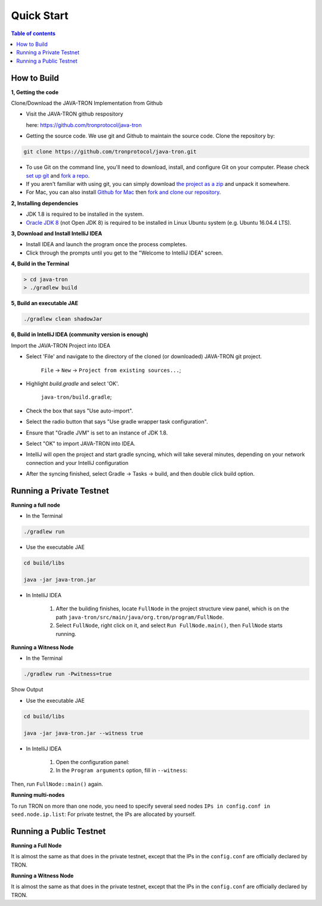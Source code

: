===========
Quick Start
===========

.. contents:: Table of contents                                                           
  :depth: 1
  :local:

How to Build
------------

**1, Getting the code**

Clone/Download the JAVA-TRON Implementation from Github

* Visit the JAVA-TRON github respository

  here: https://github.com/tronprotocol/java-tron

* Getting the source code. We use git and Github to maintain the source code. Clone the repository by:

.. code-block:: shell

    git clone https://github.com/tronprotocol/java-tron.git

* To use Git on the command line, you'll need to download, install, and configure Git on your computer. Please check `set up git <https://help.github.com/articles/set-up-git/>`_ and `fork a repo <https://help.github.com/articles/fork-a-repo/>`_.

* If you aren't familiar with using git, you can simply download `the project as a zip <https://github.com/tronprotocol/java-tron/archive/develop.zip>`_ and unpack it somewhere.

* For Mac, you can also install `Github for Mac <https://desktop.github.com/>`_ then `fork and clone our repository <https://guides.github.com/activities/forking/>`_.

**2, Installing dependencies**

* JDK 1.8 is required to be installed in the system.

* `Oracle JDK 8 <https://www.digitalocean.com/community/tutorials/how-to-install-java-with-apt-get-on-ubuntu-16-04>`_ (not Open JDK 8) is required to be installed in Linux Ubuntu system (e.g. Ubuntu 16.04.4 LTS).

**3, Download and Install IntelliJ IDEA**

* Install IDEA and launch the program once the process completes.

* Click through the prompts until you get to the "Welcome to IntelliJ IDEA" screen.

**4, Build in the Terminal**

.. code-block:: shell

    > cd java-tron
    > ./gradlew build

**5, Build an executable JAE**

.. code-block:: shell

    ./gradlew clean shadowJar

**6,  Build in IntelliJ IDEA (community version is enough)**

Import the JAVA-TRON Project into IDEA

* Select 'File' and navigate to the directory of the cloned (or downloaded) JAVA-TRON git project.

    ``File`` -> ``New`` -> ``Project from existing sources...``;

* Highlight `build.gradle` and select 'OK'.
    
    ``java-tron/build.gradle``;

* Check the box that says "Use auto-import".

* Select the radio button that says "Use gradle wrapper task configuration".

* Ensure that "Gradle JVM" is set to an instance of JDK 1.8.

* Select "OK" to import JAVA-TRON into IDEA.

* IntelliJ will open the project and start gradle syncing, which will take several minutes, depending on your network connection and your IntelliJ configuration

* After the syncing finished, select Gradle -> Tasks -> build, and then double click build option.

Running a Private Testnet
-------------------------

**Running a full node**

- In the Terminal

.. code-block:: shell

    ./gradlew run

- Use the executable JAE

.. code-block:: shell

    cd build/libs

    java -jar java-tron.jar

- In IntelliJ IDEA

    1. After the building finishes, locate ``FullNode`` in the project structure view panel, which is on the path ``java-tron/src/main/java/org.tron/program/FullNode``.

    2. Select ``FullNode``, right click on it, and select ``Run FullNode.main()``, then ``FullNode`` starts running.

**Running a Witness Node**

- In the Terminal

.. code-block:: shell

    ./gradlew run -Pwitness=true

Show Output

- Use the executable JAE

.. code-block:: shell

    cd build/libs

    java -jar java-tron.jar --witness true

- In IntelliJ IDEA

    1. Open the configuration panel:

    2. In the ``Program arguments`` option, fill in ``--witness``:

Then, run ``FullNode::main()`` again.

**Running multi-nodes**

To run TRON on more than one node, you need to specify several seed nodes ``IPs in config.conf in seed.node.ip.list``: For private testnet, the IPs are allocated by yourself.

Running a Public Testnet
---------------------------------------------------------

**Running a Full Node**

It is almost the same as that does in the private testnet, except that the IPs in the ``config.conf`` are officially declared by TRON.

**Running a Witness Node**

It is almost the same as that does in the private testnet, except that the IPs in the ``config.conf`` are officially declared by TRON.

